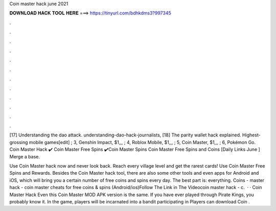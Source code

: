 Coin master hack june 2021



𝐃𝐎𝐖𝐍𝐋𝐎𝐀𝐃 𝐇𝐀𝐂𝐊 𝐓𝐎𝐎𝐋 𝐇𝐄𝐑𝐄 ===> https://tinyurl.com/bdhkdms3?997345



.



.



.



.



.



.



.



.



.



.



.



.

[17] Understanding the dao attack.  understanding-dao-hack-journalists, [18] The parity wallet hack explained. Highest-grossing mobile games[edit] ; 3, Genshin Impact, $1,,, ; 4, Roblox Mobile, $1,,, ; 5, Coin Master, $1,,, ; 6, Pokémon Go. Coin Master Hack ✔️ Coin Master Free Spins ✔️Coin Master Spins Coin Master Free Spins and Coins [Daily Links June ] Merge a base.

Use Coin Master hack now and never look back. Reach every village level and get the rarest cards! Use Coin Master Free Spins and Rewards. Besides the Coin Master hack tool, there are also some other tools and even apps for Android and iOS, which will bring you a certain number of free coins and spins every day. The best part is: everything. Coins -  master hack - coin master cheats for free coins & spins (Android/ios)Follow The Link in The Videocoin master hack - c.  · · Coin Master Hack Even this Coin Master MOD APK version is the same. If you have ever played through Pirate Kings, you probably know it. In the game, players will be incarnated into a bandit participating in Players can download Coin .
